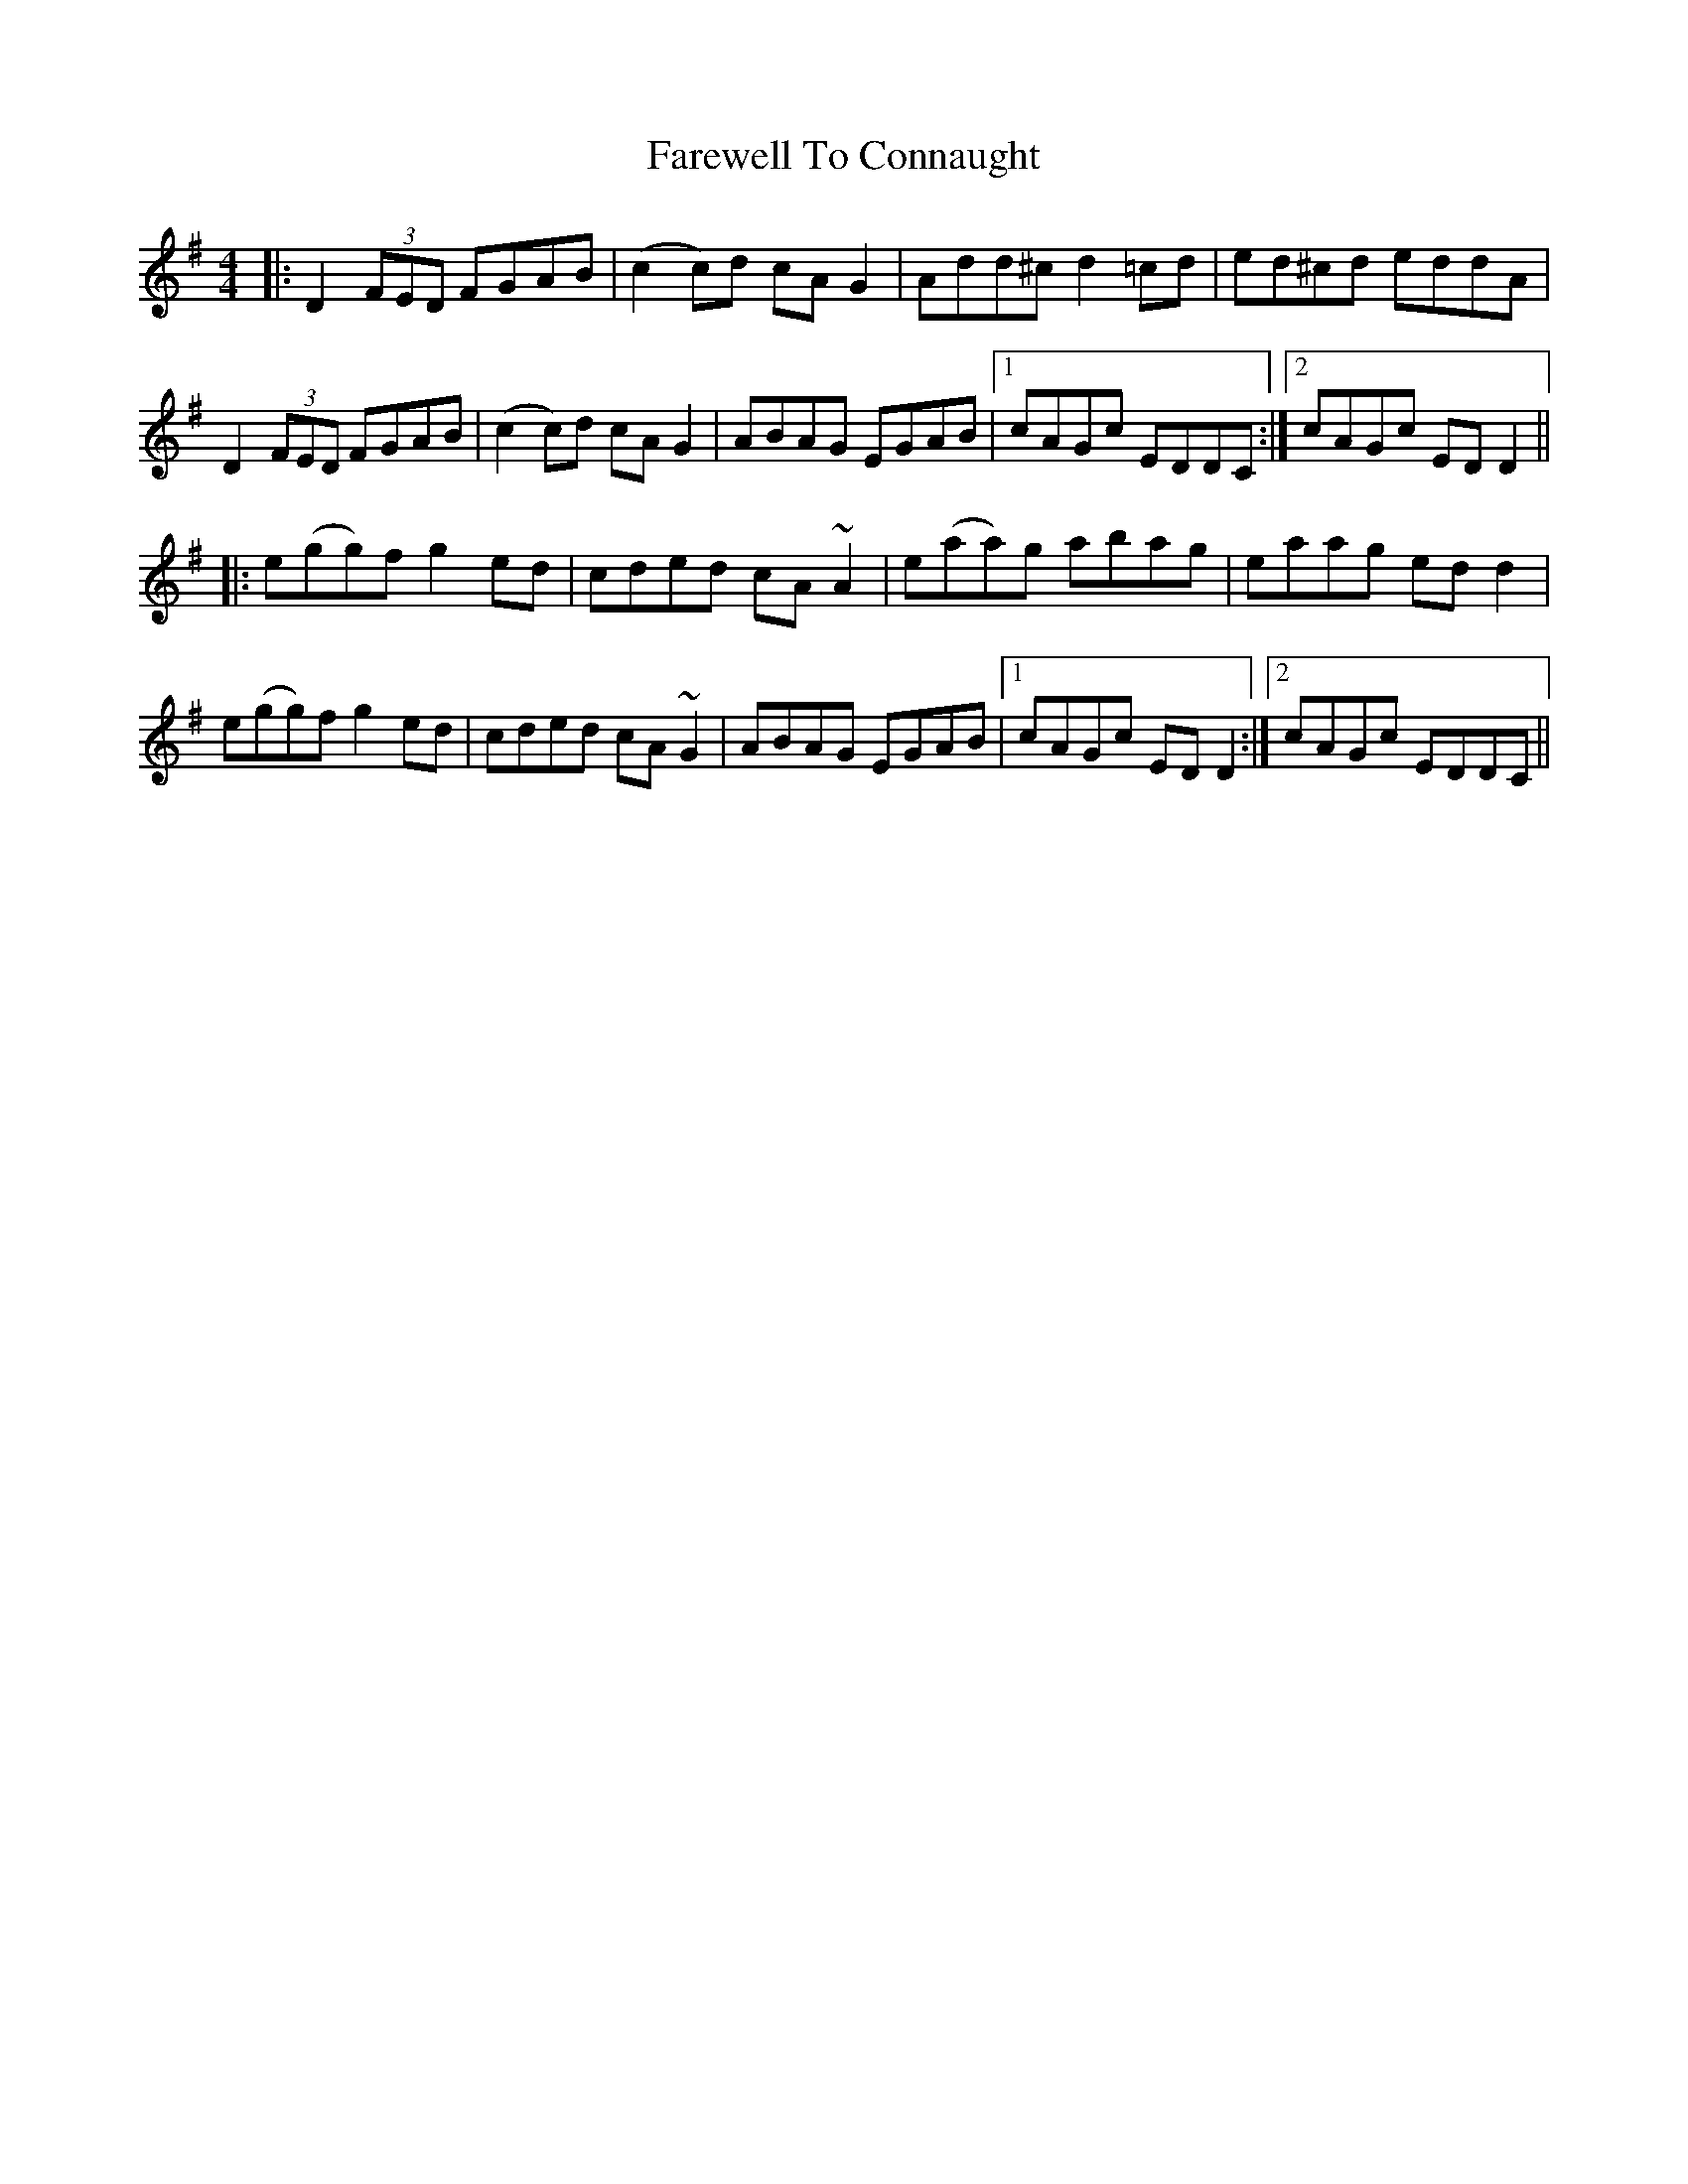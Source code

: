 X: 12469
T: Farewell To Connaught
R: reel
M: 4/4
K: Dmixolydian
|:D2 (3FED FGAB|(c2c)d cA G2|Add^c d2 =cd|ed^cd eddA|
D2 (3FED FGAB|(c2c)d cA G2|ABAG EGAB|1 cAGc EDDC:|2 cAGc EDD2||
|:e(gg)f g2 ed|cded cA ~A2|e(aa)g abag|eaag edd2|
e(gg)f g2 ed|cded cA ~G2|ABAG EGAB|1 cAGc ED D2:|2 cAGc EDDC||

